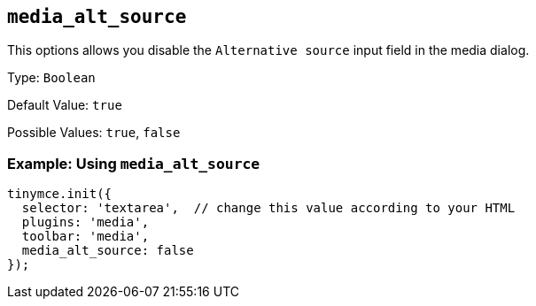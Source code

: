 [[media_alt_source]]
== `+media_alt_source+`

This options allows you disable the `+Alternative source+` input field in the media dialog.

Type: `+Boolean+`

Default Value: `+true+`

Possible Values: `+true+`, `+false+`

=== Example: Using `+media_alt_source+`

[source,js]
----
tinymce.init({
  selector: 'textarea',  // change this value according to your HTML
  plugins: 'media',
  toolbar: 'media',
  media_alt_source: false
});
----
